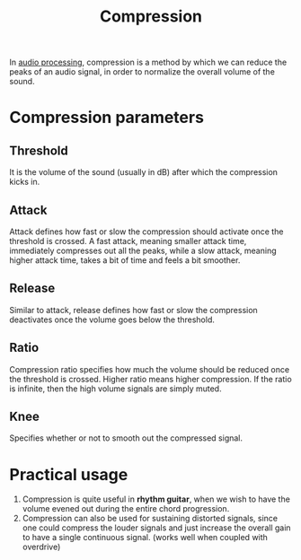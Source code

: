 :PROPERTIES:
:ID:       4c3eeba8-41f3-4f74-bc38-7c5a069cd7de
:ROAM_REFS: https://www.youtube.com/watch?v=RfHA4OPfoi8
:END:
#+title: Compression
#+filetags: :MUSIC:

In [[id:b2d50324-60dc-4562-9350-38fdb5dec45a][audio processing]], compression is a method by which we can reduce the peaks of an audio signal, in order to normalize the overall volume of the sound.

* Compression parameters
** Threshold
It is the volume of the sound (usually in dB) after which the compression kicks in.
** Attack
Attack defines how fast or slow the compression should activate once the threshold is crossed. A fast attack, meaning smaller attack time, immediately compresses out all the peaks, while a slow attack, meaning higher attack time, takes a bit of time and feels a bit smoother.
** Release
Similar to attack, release defines how fast or slow the compression deactivates once the volume goes below the threshold.
** Ratio
Compression ratio specifies how much the volume should be reduced once the threshold is crossed. Higher ratio means higher compression. If the ratio is infinite, then the high volume signals are simply muted.
** Knee
Specifies whether or not to smooth out the compressed signal.
[[../assets/compression-knee.png]]

* Practical usage
1. Compression is quite useful in *rhythm guitar*, when we wish to have the volume evened out during the entire chord progression.
2. Compression can also be used for sustaining distorted signals, since one could compress the louder signals and just increase the overall gain to have a single continuous signal. (works well when coupled with overdrive) 
